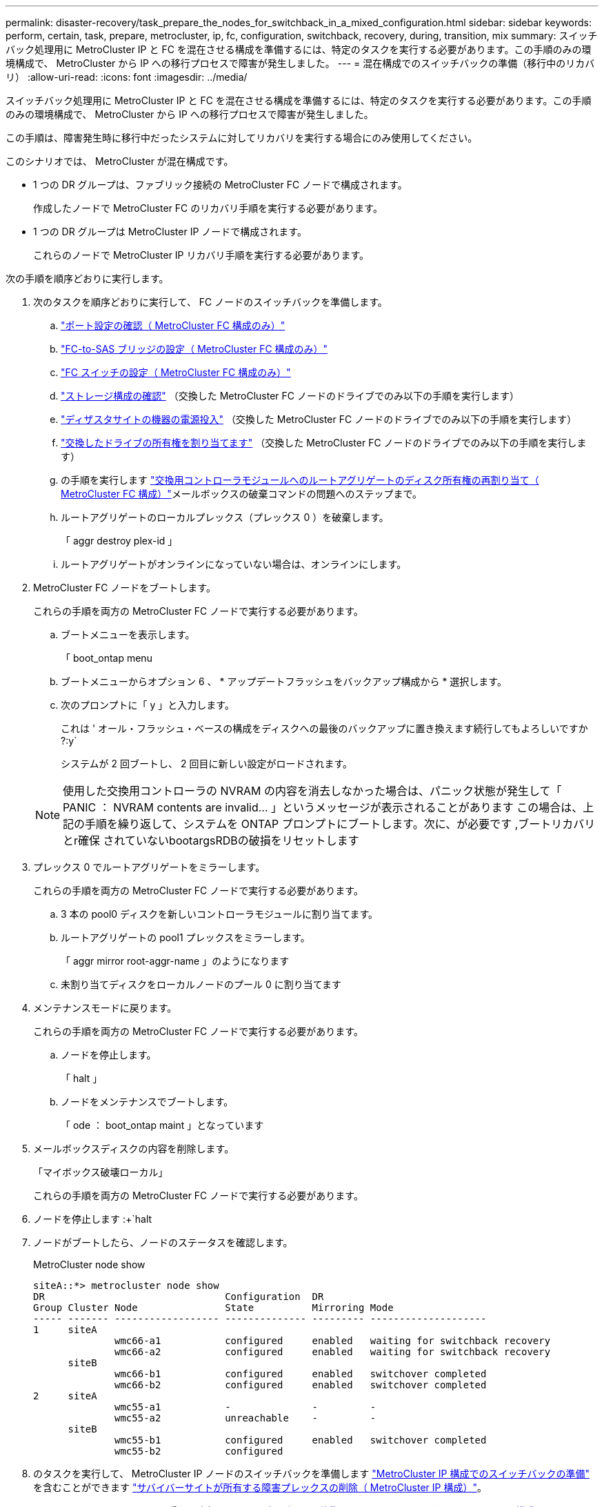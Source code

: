 ---
permalink: disaster-recovery/task_prepare_the_nodes_for_switchback_in_a_mixed_configuration.html 
sidebar: sidebar 
keywords: perform, certain, task, prepare, metrocluster, ip, fc, configuration, switchback, recovery, during, transition, mix 
summary: スイッチバック処理用に MetroCluster IP と FC を混在させる構成を準備するには、特定のタスクを実行する必要があります。この手順のみの環境構成で、 MetroCluster から IP への移行プロセスで障害が発生しました。 
---
= 混在構成でのスイッチバックの準備（移行中のリカバリ）
:allow-uri-read: 
:icons: font
:imagesdir: ../media/


[role="lead"]
スイッチバック処理用に MetroCluster IP と FC を混在させる構成を準備するには、特定のタスクを実行する必要があります。この手順のみの環境構成で、 MetroCluster から IP への移行プロセスで障害が発生しました。

この手順は、障害発生時に移行中だったシステムに対してリカバリを実行する場合にのみ使用してください。

このシナリオでは、 MetroCluster が混在構成です。

* 1 つの DR グループは、ファブリック接続の MetroCluster FC ノードで構成されます。
+
作成したノードで MetroCluster FC のリカバリ手順を実行する必要があります。

* 1 つの DR グループは MetroCluster IP ノードで構成されます。
+
これらのノードで MetroCluster IP リカバリ手順を実行する必要があります。



次の手順を順序どおりに実行します。

. 次のタスクを順序どおりに実行して、 FC ノードのスイッチバックを準備します。
+
.. link:task_verify_port_mcfc.html["ポート設定の確認（ MetroCluster FC 構成のみ）"]
.. link:task_cfg_bridges_mcfc.html["FC-to-SAS ブリッジの設定（ MetroCluster FC 構成のみ）"]
.. link:task_cfg_switches_mcfc.html["FC スイッチの設定（ MetroCluster FC 構成のみ）"]
.. link:task_verify_storage_mcfc.html["ストレージ構成の確認"] （交換した MetroCluster FC ノードのドライブでのみ以下の手順を実行します）
.. link:task_power_on_mcfc.html["ディザスタサイトの機器の電源投入"] （交換した MetroCluster FC ノードのドライブでのみ以下の手順を実行します）
.. link:task_assign_ownership_mcfc.html["交換したドライブの所有権を割り当てます"] （交換した MetroCluster FC ノードのドライブでのみ以下の手順を実行します）
.. の手順を実行します link:task_reassign_roots_mcfc.html["交換用コントローラモジュールへのルートアグリゲートのディスク所有権の再割り当て（ MetroCluster FC 構成）"]メールボックスの破棄コマンドの問題へのステップまで。
.. ルートアグリゲートのローカルプレックス（プレックス 0 ）を破棄します。
+
「 aggr destroy plex-id 」

.. ルートアグリゲートがオンラインになっていない場合は、オンラインにします。


. MetroCluster FC ノードをブートします。
+
これらの手順を両方の MetroCluster FC ノードで実行する必要があります。

+
.. ブートメニューを表示します。
+
「 boot_ontap menu

.. ブートメニューからオプション 6 、 * アップデートフラッシュをバックアップ構成から * 選択します。
.. 次のプロンプトに「 y 」と入力します。
+
これは ' オール・フラッシュ・ベースの構成をディスクへの最後のバックアップに置き換えます続行してもよろしいですか ?:y`

+
システムが 2 回ブートし、 2 回目に新しい設定がロードされます。

+

NOTE: 使用した交換用コントローラの NVRAM の内容を消去しなかった場合は、パニック状態が発生して「 PANIC ： NVRAM contents are invalid... 」というメッセージが表示されることがあります この場合は、上記の手順を繰り返して、システムを ONTAP プロンプトにブートします。次に、が必要です ,ブートリカバリとr確保 されていないbootargsRDBの破損をリセットします



. プレックス 0 でルートアグリゲートをミラーします。
+
これらの手順を両方の MetroCluster FC ノードで実行する必要があります。

+
.. 3 本の pool0 ディスクを新しいコントローラモジュールに割り当てます。
.. ルートアグリゲートの pool1 プレックスをミラーします。
+
「 aggr mirror root-aggr-name 」のようになります

.. 未割り当てディスクをローカルノードのプール 0 に割り当てます


. メンテナンスモードに戻ります。
+
これらの手順を両方の MetroCluster FC ノードで実行する必要があります。

+
.. ノードを停止します。
+
「 halt 」

.. ノードをメンテナンスでブートします。
+
「 ode ： boot_ontap maint 」となっています



. メールボックスディスクの内容を削除します。
+
「マイボックス破壊ローカル」

+
これらの手順を両方の MetroCluster FC ノードで実行する必要があります。

. ノードを停止します :+`halt
. ノードがブートしたら、ノードのステータスを確認します。
+
MetroCluster node show

+
[listing]
----
siteA::*> metrocluster node show
DR                               Configuration  DR
Group Cluster Node               State          Mirroring Mode
----- ------- ------------------ -------------- --------- --------------------
1     siteA
              wmc66-a1           configured     enabled   waiting for switchback recovery
              wmc66-a2           configured     enabled   waiting for switchback recovery
      siteB
              wmc66-b1           configured     enabled   switchover completed
              wmc66-b2           configured     enabled   switchover completed
2     siteA
              wmc55-a1           -              -         -
              wmc55-a2           unreachable    -         -
      siteB
              wmc55-b1           configured     enabled   switchover completed
              wmc55-b2           configured
----
. のタスクを実行して、 MetroCluster IP ノードのスイッチバックを準備します link:task_prepare_for_switchback_in_a_mcc_ip_configuration_supertask.html["MetroCluster IP 構成でのスイッチバックの準備"] を含むことができます link:task_delete_plexes_mcip.html["サバイバーサイトが所有する障害プレックスの削除（ MetroCluster IP 構成）"]。
. MetroCluster FC ノードで、の手順を実行します link:task_heal_restore_mcfc.html["アグリゲートの修復とミラーのリストア（ MetroCluster FC 構成）"]。
. MetroCluster IP ノードで、の手順を実行します link:task_heal_restore_mcip.html["アグリゲートの修復とミラーのリストア（ MetroCluster IP 構成）"]。
. 以降のリカバリプロセスの残りのタスクを実行します link:task_complete_recovery.html#reestablishing-object-stores-for-fabricpool-configurations["FabricPool 構成のオブジェクトストアの再確立"]。




=== boot_recoveryおよびr確保 するr確保 するノードをrdbにリセットします

[role="lead"]
必要に応じて、boot_recovery引数とrd_corrupt_bootargsをリセットできます

.手順
. ノードを停止してLOADERプロンプトに戻ります。
+
[listing]
----
node_A_1::*> halt -node _node-name_
----
. 次のbootargsが設定されているかどうかを確認します
+
[listing]
----
LOADER> printenv bootarg.init.boot_recovery
LOADER> printenv bootarg.rdb_corrupt
----
. どちらかのbootargが値に設定されている場合は、設定を解除してONTAP をブートします。
+
[listing]
----
LOADER> unsetenv bootarg.init.boot_recovery
LOADER> unsetenv bootarg.rdb_corrupt
LOADER> saveenv
LOADER> bye
----

